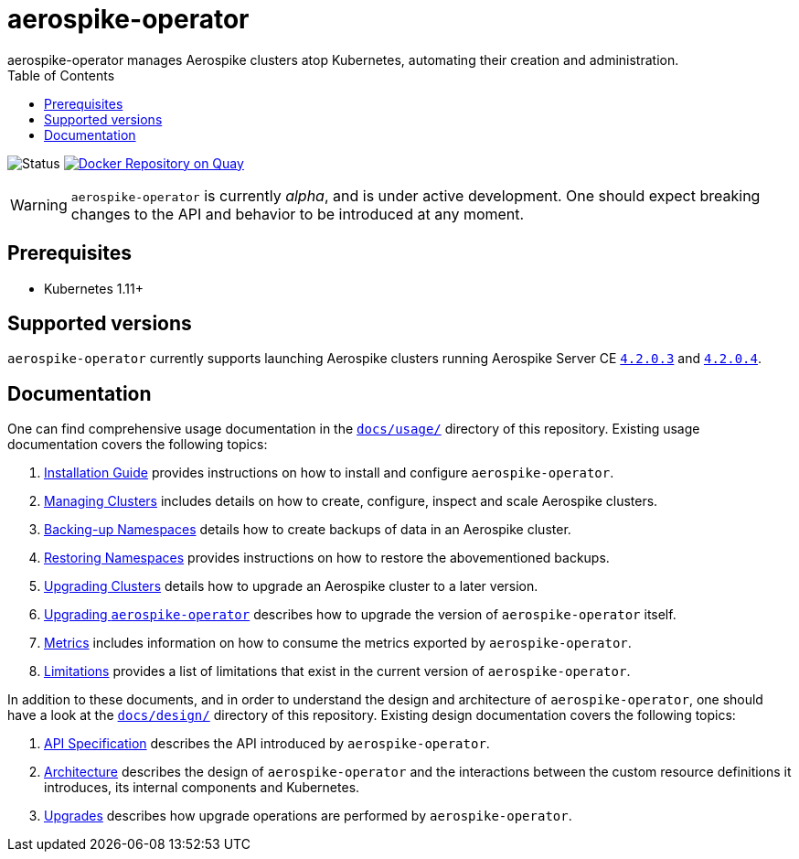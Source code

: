 = aerospike-operator
aerospike-operator manages Aerospike clusters atop Kubernetes, automating their creation and administration.
:icons: font
:toc:

ifdef::env-github[]
:tip-caption: :bulb:
:note-caption: :information_source:
:important-caption: :heavy_exclamation_mark:
:caution-caption: :fire:
:warning-caption: :warning:
endif::[]

image:https://img.shields.io/badge/status-development-blue.svg["Status"]
image:https://quay.io/repository/travelaudience/aerospike-operator/status["Docker Repository on Quay", link="https://quay.io/repository/travelaudience/aerospike-operator"]

WARNING: `aerospike-operator` is currently _alpha_, and is under active
development. One should expect breaking changes to the API and behavior to be
introduced at any moment.

== Prerequisites

* Kubernetes 1.11+

== Supported versions

`aerospike-operator` currently supports launching Aerospike clusters running
Aerospike Server CE
https://www.aerospike.com/download/server/notes.html#4.2.0.3[`4.2.0.3`] and
https://www.aerospike.com/download/server/notes.html#4.2.0.4[`4.2.0.4`].

== Documentation

One can find comprehensive usage documentation in the
link:./docs/usage[`docs/usage/`] directory of this repository. Existing
usage documentation covers the following topics:

1. <<./docs/usage/00-installation-guide.adoc#,Installation Guide>> provides
   instructions on how to install and configure `aerospike-operator`.
1. <<./docs/usage/10-managing-clusters.adoc#,Managing Clusters>> includes
   details on how to create, configure, inspect and scale Aerospike clusters.
1. <<./docs/usage/20-backing-up-namespaces.adoc#,Backing-up Namespaces>> details
   how to create backups of data in an Aerospike cluster.
1. <<./docs/usage/30-restoring-namespaces.adoc#,Restoring Namespaces>> provides
   instructions on how to restore the abovementioned backups.
1. <<./docs/usage/40-upgrading-clusters.adoc#,Upgrading Clusters>> details how
   to upgrade an Aerospike cluster to a later version.
1. <<./docs/usage/50-upgrading-aerospike-operator.adoc#,Upgrading `aerospike-operator`>>
   describes how to upgrade the version of `aerospike-operator` itself.
1. <<./docs/usage/80-metrics.adoc#,Metrics>> includes information on how to
   consume the metrics exported by `aerospike-operator`.
1. <<./docs/usage/90-limitations.adoc#,Limitations>> provides a list of
   limitations that exist in the current version of `aerospike-operator`.

In addition to these documents, and in order to understand the design and
architecture of `aerospike-operator`, one should have a look at the
link:./docs/design/[`docs/design/`] directory of this repository. Existing
design documentation covers the following topics:

1. <<./docs/design/api-spec.adoc#,API Specification>> describes the API
   introduced by `aerospike-operator`.
1. <<./docs/design/architecture.adoc#,Architecture>> describes the design of
   `aerospike-operator` and the interactions between the custom resource
   definitions it introduces, its internal components and Kubernetes.
1. <<./docs/design/upgrades.adoc#,Upgrades>> describes how upgrade operations
   are performed by `aerospike-operator`.
